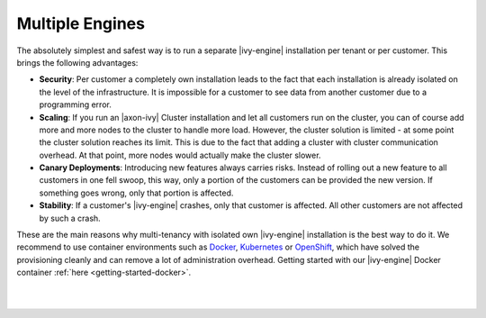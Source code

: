.. _multi-tenancy-engines:

Multiple Engines
----------------

The absolutely simplest and safest way is to run a separate |ivy-engine|
installation per tenant or per customer. This brings the following advantages:

- **Security**: Per customer a completely own installation leads to the fact that
  each installation is already isolated on the level of the infrastructure. It
  is impossible for a customer to see data from another customer due to a
  programming error.

- **Scaling**: If you run an |axon-ivy| Cluster installation and let all customers run
  on the cluster, you can of course add more and more nodes to the cluster to
  handle more load. However, the cluster solution is limited - at some point the
  cluster solution reaches its limit. This is due to the fact that adding a
  cluster with cluster communication overhead. At that point, more nodes would
  actually make the cluster slower.

- **Canary Deployments**: Introducing new features always carries risks. Instead of
  rolling out a new feature to all customers in one fell swoop, this way, only a
  portion of the customers can be provided the new version. If something goes
  wrong, only that portion is affected.

- **Stability**: If a customer's |ivy-engine| crashes, only that customer is
  affected. All other customers are not affected by such a crash.

These are the main reasons why multi-tenancy with isolated own |ivy-engine|
installation is the best way to do it. We recommend to use container
environments such as `Docker <https://www.docker.com/>`_, `Kubernetes
<https://kubernetes.io/>`_ or `OpenShift <https://openshift.io/>`_, which have
solved the provisioning cleanly and can remove a lot of administration overhead. 
Getting started with our |ivy-engine| Docker container :ref:`here <getting-started-docker>`.

|

.. graphviz:: multiple-engines.dot
  :layout: neato
  :align: center

|
